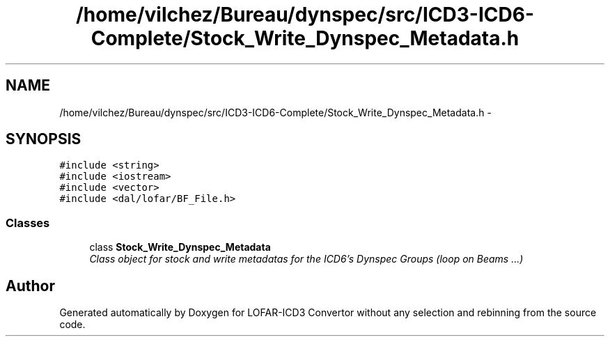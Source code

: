 .TH "/home/vilchez/Bureau/dynspec/src/ICD3-ICD6-Complete/Stock_Write_Dynspec_Metadata.h" 3 "Thu Jan 10 2013" "LOFAR-ICD3 Convertor without any  selection and rebinning" \" -*- nroff -*-
.ad l
.nh
.SH NAME
/home/vilchez/Bureau/dynspec/src/ICD3-ICD6-Complete/Stock_Write_Dynspec_Metadata.h \- 
.SH SYNOPSIS
.br
.PP
\fC#include <string>\fP
.br
\fC#include <iostream>\fP
.br
\fC#include <vector>\fP
.br
\fC#include <dal/lofar/BF_File\&.h>\fP
.br

.SS "Classes"

.in +1c
.ti -1c
.RI "class \fBStock_Write_Dynspec_Metadata\fP"
.br
.RI "\fIClass object for stock and write metadatas for the ICD6's Dynspec Groups (loop on Beams \&.\&.\&.) \fP"
.in -1c
.SH "Author"
.PP 
Generated automatically by Doxygen for LOFAR-ICD3 Convertor without any selection and rebinning from the source code\&.
